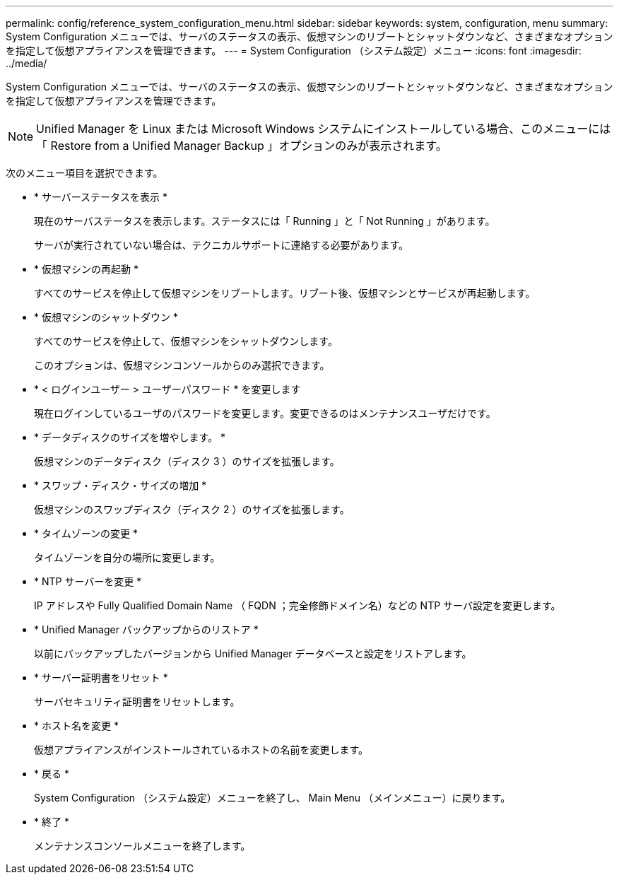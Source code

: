 ---
permalink: config/reference_system_configuration_menu.html 
sidebar: sidebar 
keywords: system, configuration, menu 
summary: System Configuration メニューでは、サーバのステータスの表示、仮想マシンのリブートとシャットダウンなど、さまざまなオプションを指定して仮想アプライアンスを管理できます。 
---
= System Configuration （システム設定）メニュー
:icons: font
:imagesdir: ../media/


[role="lead"]
System Configuration メニューでは、サーバのステータスの表示、仮想マシンのリブートとシャットダウンなど、さまざまなオプションを指定して仮想アプライアンスを管理できます。

[NOTE]
====
Unified Manager を Linux または Microsoft Windows システムにインストールしている場合、このメニューには「 Restore from a Unified Manager Backup 」オプションのみが表示されます。

====
次のメニュー項目を選択できます。

* * サーバーステータスを表示 *
+
現在のサーバステータスを表示します。ステータスには「 Running 」と「 Not Running 」があります。

+
サーバが実行されていない場合は、テクニカルサポートに連絡する必要があります。

* * 仮想マシンの再起動 *
+
すべてのサービスを停止して仮想マシンをリブートします。リブート後、仮想マシンとサービスが再起動します。

* * 仮想マシンのシャットダウン *
+
すべてのサービスを停止して、仮想マシンをシャットダウンします。

+
このオプションは、仮想マシンコンソールからのみ選択できます。

* * < ログインユーザー > ユーザーパスワード * を変更します
+
現在ログインしているユーザのパスワードを変更します。変更できるのはメンテナンスユーザだけです。

* * データディスクのサイズを増やします。 *
+
仮想マシンのデータディスク（ディスク 3 ）のサイズを拡張します。

* * スワップ・ディスク・サイズの増加 *
+
仮想マシンのスワップディスク（ディスク 2 ）のサイズを拡張します。

* * タイムゾーンの変更 *
+
タイムゾーンを自分の場所に変更します。

* * NTP サーバーを変更 *
+
IP アドレスや Fully Qualified Domain Name （ FQDN ；完全修飾ドメイン名）などの NTP サーバ設定を変更します。

* * Unified Manager バックアップからのリストア *
+
以前にバックアップしたバージョンから Unified Manager データベースと設定をリストアします。

* * サーバー証明書をリセット *
+
サーバセキュリティ証明書をリセットします。

* * ホスト名を変更 *
+
仮想アプライアンスがインストールされているホストの名前を変更します。

* * 戻る *
+
System Configuration （システム設定）メニューを終了し、 Main Menu （メインメニュー）に戻ります。

* * 終了 *
+
メンテナンスコンソールメニューを終了します。


